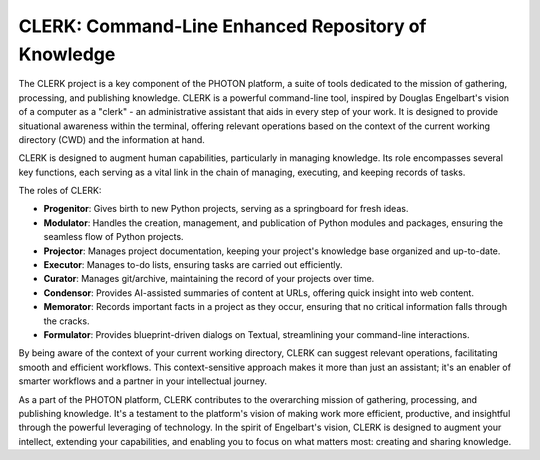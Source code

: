 CLERK: Command-Line Enhanced Repository of Knowledge
====================================================

The CLERK project is a key component of the PHOTON platform, a suite of tools dedicated to the mission of gathering, processing, and publishing knowledge. CLERK is a powerful command-line tool, inspired by Douglas Engelbart's vision of a computer as a "clerk" - an administrative assistant that aids in every step of your work. It is designed to provide situational awareness within the terminal, offering relevant operations based on the context of the current working directory (CWD) and the information at hand.

CLERK is designed to augment human capabilities, particularly in managing knowledge. Its role encompasses several key functions, each serving as a vital link in the chain of managing, executing, and keeping records of tasks.

The roles of CLERK:

- **Progenitor**: Gives birth to new Python projects, serving as a springboard for fresh ideas.
- **Modulator**: Handles the creation, management, and publication of Python modules and packages, ensuring the seamless flow of Python projects.
- **Projector**: Manages project documentation, keeping your project's knowledge base organized and up-to-date.
- **Executor**: Manages to-do lists, ensuring tasks are carried out efficiently.
- **Curator**: Manages git/archive, maintaining the record of your projects over time.
- **Condensor**: Provides AI-assisted summaries of content at URLs, offering quick insight into web content.
- **Memorator**: Records important facts in a project as they occur, ensuring that no critical information falls through the cracks.
- **Formulator**: Provides blueprint-driven dialogs on Textual, streamlining your command-line interactions.

By being aware of the context of your current working directory, CLERK can suggest relevant operations, facilitating smooth and efficient workflows. This context-sensitive approach makes it more than just an assistant; it's an enabler of smarter workflows and a partner in your intellectual journey.

As a part of the PHOTON platform, CLERK contributes to the overarching mission of gathering, processing, and publishing knowledge. It's a testament to the platform's vision of making work more efficient, productive, and insightful through the powerful leveraging of technology. In the spirit of Engelbart's vision, CLERK is designed to augment your intellect, extending your capabilities, and enabling you to focus on what matters most: creating and sharing knowledge.


